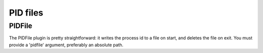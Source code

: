 *********
PID files
*********

.. _pidfile:

PIDFile
=======

The PIDFile plugin is pretty straightforward: it writes the process id to a file on start,
and deletes the file on exit. You must provide a 'pidfile' argument, preferably an absolute path.
